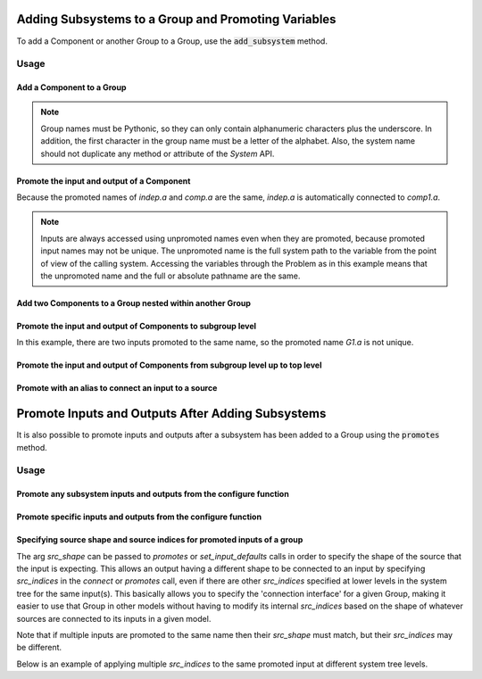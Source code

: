 .. _feature_adding_subsystem_to_a_group:

****************************************************
Adding Subsystems to a Group and Promoting Variables
****************************************************

To add a Component or another Group to a Group, use the :code:`add_subsystem` method.

.. automethod:: openmdao.core.group.Group.add_subsystem
    :noindex:

Usage
*****

Add a Component to a Group
---------------------------

.. embed-code::
    openmdao.core.tests.test_group.TestFeatureAddSubsystem.test_group_simple
    :layout: interleave

.. note::

    Group names must be Pythonic, so they can only contain alphanumeric characters plus the underscore.
    In addition, the first character in the group name must be a letter of the alphabet.
    Also, the system name should not duplicate any method or attribute of the `System` API.

Promote the input and output of a Component
-------------------------------------------
Because the promoted names of `indep.a` and `comp.a` are the same, `indep.a` is automatically connected to `comp1.a`.

.. note::

    Inputs are always accessed using unpromoted names even when they are
    promoted, because promoted input names may not be unique.  The unpromoted name
    is the full system path to the variable from the point of view of the calling
    system.  Accessing the variables through the Problem as in this example means
    that the unpromoted name and the full or absolute pathname are the same.

.. embed-code::
    openmdao.core.tests.test_group.TestFeatureAddSubsystem.test_group_simple_promoted
    :layout: interleave

Add two Components to a Group nested within another Group
---------------------------------------------------------

.. embed-code::
    openmdao.core.tests.test_group.TestFeatureAddSubsystem.test_group_nested
    :layout: interleave

Promote the input and output of Components to subgroup level
------------------------------------------------------------

In this example, there are two inputs promoted to the same name, so
the promoted name *G1.a* is not unique.

.. embed-code::
    openmdao.core.tests.test_group.TestFeatureAddSubsystem.test_group_nested_promoted1
    :layout: interleave


Promote the input and output of Components from subgroup level up to top level
------------------------------------------------------------------------------

.. embed-code::
    openmdao.core.tests.test_group.TestFeatureAddSubsystem.test_group_nested_promoted2
    :layout: interleave


Promote with an alias to connect an input to a source
-----------------------------------------------------

.. embed-code::
    openmdao.core.tests.test_group.TestFeatureAddSubsystem.test_group_rename_connect
    :layout: interleave


.. _group_promotes:

**************************************************
Promote Inputs and Outputs After Adding Subsystems
**************************************************

It is also possible to promote inputs and outputs after a subsystem has been added
to a Group using the :code:`promotes` method.

.. automethod:: openmdao.core.group.Group.promotes
    :noindex:

Usage
*****

Promote any subsystem inputs and outputs from the configure function
--------------------------------------------------------------------

.. embed-code::
    openmdao.core.tests.test_group.TestFeatureAddSubsystem.test_promotes_any
    :layout: interleave


Promote specific inputs and outputs from the configure function
---------------------------------------------------------------

.. embed-code::
    openmdao.core.tests.test_group.TestFeatureAddSubsystem.test_promotes_inputs_and_outputs
    :layout: interleave


Specifying source shape and source indices for promoted inputs of a group
-------------------------------------------------------------------------

The arg `src_shape` can be passed to `promotes` or `set_input_defaults` calls in order to
specify the shape of the source that the input is expecting.  This allows an output having
a different shape to be connected to an input by specifying `src_indices` in the `connect`
or `promotes` call, even if there are other `src_indices` specified at lower levels in the
system tree for the same input(s).  This basically allows you to specify the 'connection interface'
for a given Group, making it easier to use that Group in other models without having to modify
its internal `src_indices` based on the shape of whatever sources are connected to its inputs
in a given model.

Note that if multiple inputs are promoted to the same name then their `src_shape` must match,
but their `src_indices` may be different.

Below is an example of applying multiple `src_indices` to the same promoted input at different
system tree levels.

.. embed-code::
    openmdao.core.tests.test_src_indices.SrcIndicesFeatureTestCase.test_multi_promotes
    :layout: interleave
